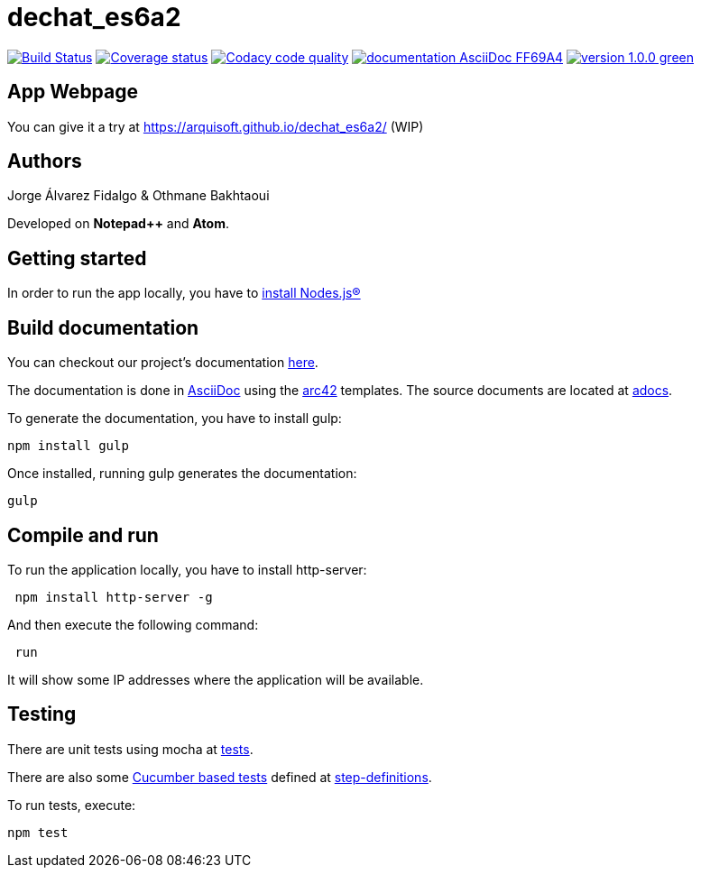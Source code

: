 = dechat_es6a2

image:https://travis-ci.org/Arquisoft/dechat_es6a2.svg?branch=master["Build Status", link="https://travis-ci.org/Arquisoft/dechat_es6a2"]
image:https://coveralls.io/repos/github/Arquisoft/dechat_es6a2/badge.svg?branch=master["Coverage status", link="https://coveralls.io/github/Arquisoft/dechat_es6a2?branch=master"]
image:https://api.codacy.com/project/badge/Grade/fc7dc1da60ee4e9fb67ccff782625794["Codacy code quality", link="https://www.codacy.com/app/jelabra/dechat_es6a2?utm_source=github.com&utm_medium=referral&utm_content=Arquisoft/dechat_es6a2&utm_campaign=Badge_Grade"]
image:https://img.shields.io/badge/documentation-AsciiDoc-FF69A4.svg[link="https://arquisoft.github.io/dechat_es6a2/documentation.html"]
image:https://img.shields.io/badge/version-1.0.0-green.svg[link="https://arquisoft.github.io/dechat_es6a2/"]

== App Webpage
You can give it a try at https://arquisoft.github.io/dechat_es6a2/ (WIP)

== Authors

Jorge Álvarez Fidalgo & Othmane Bakhtaoui

Developed on *Notepad++* and *Atom*.

== Getting started

In order to run the app locally, you have to https://github.com/Arquisoft/dechat_es6a2/wiki[install Nodes.js®]

== Build documentation

You can checkout our project's documentation file:///D:/Documents/S6/ASW/Practicas/dechat_es6a2/docs/documentation.html[here].

The documentation is done in http://asciidoc.org/[AsciiDoc]
using the https://arc42.org/[arc42] templates.
The source documents are located at
 https://github.com/Arquisoft/dechat_es6a2/tree/master/adocs[adocs].
 

To generate the documentation, you have to install gulp:

----
npm install gulp
----

Once installed, running gulp generates the documentation:

----
gulp
----

== Compile and run

To run the application locally, you have to install http-server:

----
 npm install http-server -g
----

And then execute the following command:

----
 run
----

It will show some IP addresses where the application will be available.

== Testing

There are unit tests using mocha at
 https://github.com/Arquisoft/dechat_es6a2/tree/master/tests[tests].

There are also some https://cucumber.io/[Cucumber based tests] defined at
 https://github.com/Arquisoft/dechat_es6a2/tree/master/step-definitions[step-definitions].

To run tests, execute:

----
npm test
----
